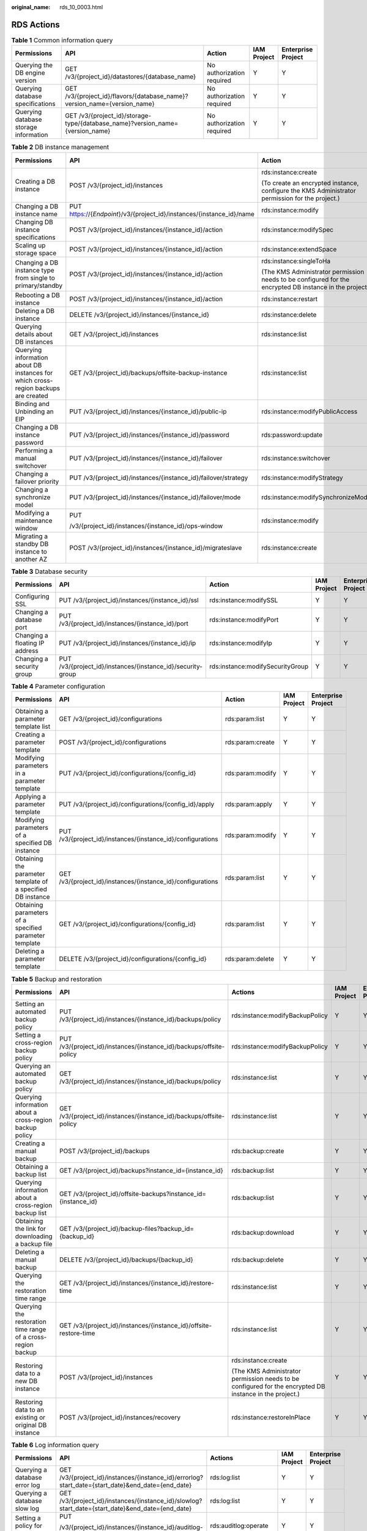 :original_name: rds_10_0003.html

.. _rds_10_0003:

RDS Actions
===========

.. table:: **Table 1** Common information query

   +---------------------------------------+-------------------------------------------------------------------------------+---------------------------+-------------+--------------------+
   | Permissions                           | API                                                                           | Action                    | IAM Project | Enterprise Project |
   +=======================================+===============================================================================+===========================+=============+====================+
   | Querying the DB engine version        | GET /v3/{project_id}/datastores/{database_name}                               | No authorization required | Y           | Y                  |
   +---------------------------------------+-------------------------------------------------------------------------------+---------------------------+-------------+--------------------+
   | Querying database specifications      | GET /v3/{project_id}/flavors/{database_name}?version_name={version_name}      | No authorization required | Y           | Y                  |
   +---------------------------------------+-------------------------------------------------------------------------------+---------------------------+-------------+--------------------+
   | Querying database storage information | GET /v3/{project_id}/storage-type/{database_name}?version_name={version_name} | No authorization required | Y           | Y                  |
   +---------------------------------------+-------------------------------------------------------------------------------+---------------------------+-------------+--------------------+

.. table:: **Table 2** DB instance management

   +------------------------------------------------------------------------------------+-----------------------------------------------------------------------+---------------------------------------------------------------------------------------------------------+-------------+--------------------+
   | Permissions                                                                        | API                                                                   | Action                                                                                                  | IAM Project | Enterprise Project |
   +====================================================================================+=======================================================================+=========================================================================================================+=============+====================+
   | Creating a DB instance                                                             | POST /v3/{project_id}/instances                                       | rds:instance:create                                                                                     | Y           | Y                  |
   |                                                                                    |                                                                       |                                                                                                         |             |                    |
   |                                                                                    |                                                                       | (To create an encrypted instance, configure the KMS Administrator permission for the project.)          |             |                    |
   +------------------------------------------------------------------------------------+-----------------------------------------------------------------------+---------------------------------------------------------------------------------------------------------+-------------+--------------------+
   | Changing a DB instance name                                                        | PUT https://{*Endpoint*}/v3/{project_id}/instances/{instance_id}/name | rds:instance:modify                                                                                     | Y           | Y                  |
   +------------------------------------------------------------------------------------+-----------------------------------------------------------------------+---------------------------------------------------------------------------------------------------------+-------------+--------------------+
   | Changing DB instance specifications                                                | POST /v3/{project_id}/instances/{instance_id}/action                  | rds:instance:modifySpec                                                                                 | Y           | Y                  |
   +------------------------------------------------------------------------------------+-----------------------------------------------------------------------+---------------------------------------------------------------------------------------------------------+-------------+--------------------+
   | Scaling up storage space                                                           | POST /v3/{project_id}/instances/{instance_id}/action                  | rds:instance:extendSpace                                                                                | Y           | Y                  |
   +------------------------------------------------------------------------------------+-----------------------------------------------------------------------+---------------------------------------------------------------------------------------------------------+-------------+--------------------+
   | Changing a DB instance type from single to primary/standby                         | POST /v3/{project_id}/instances/{instance_id}/action                  | rds:instance:singleToHa                                                                                 | Y           | Y                  |
   |                                                                                    |                                                                       |                                                                                                         |             |                    |
   |                                                                                    |                                                                       | (The KMS Administrator permission needs to be configured for the encrypted DB instance in the project.) |             |                    |
   +------------------------------------------------------------------------------------+-----------------------------------------------------------------------+---------------------------------------------------------------------------------------------------------+-------------+--------------------+
   | Rebooting a DB instance                                                            | POST /v3/{project_id}/instances/{instance_id}/action                  | rds:instance:restart                                                                                    | Y           | Y                  |
   +------------------------------------------------------------------------------------+-----------------------------------------------------------------------+---------------------------------------------------------------------------------------------------------+-------------+--------------------+
   | Deleting a DB instance                                                             | DELETE /v3/{project_id}/instances/{instance_id}                       | rds:instance:delete                                                                                     | Y           | Y                  |
   +------------------------------------------------------------------------------------+-----------------------------------------------------------------------+---------------------------------------------------------------------------------------------------------+-------------+--------------------+
   | Querying details about DB instances                                                | GET /v3/{project_id}/instances                                        | rds:instance:list                                                                                       | Y           | Y                  |
   +------------------------------------------------------------------------------------+-----------------------------------------------------------------------+---------------------------------------------------------------------------------------------------------+-------------+--------------------+
   | Querying information about DB instances for which cross-region backups are created | GET /v3/{project_id}/backups/offsite-backup-instance                  | rds:instance:list                                                                                       | Y           | Y                  |
   +------------------------------------------------------------------------------------+-----------------------------------------------------------------------+---------------------------------------------------------------------------------------------------------+-------------+--------------------+
   | Binding and Unbinding an EIP                                                       | PUT /v3/{project_id}/instances/{instance_id}/public-ip                | rds:instance:modifyPublicAccess                                                                         | Y           | Y                  |
   +------------------------------------------------------------------------------------+-----------------------------------------------------------------------+---------------------------------------------------------------------------------------------------------+-------------+--------------------+
   | Changing a DB instance password                                                    | PUT /v3/{project_id}/instances/{instance_id}/password                 | rds:password:update                                                                                     | Y           | Y                  |
   +------------------------------------------------------------------------------------+-----------------------------------------------------------------------+---------------------------------------------------------------------------------------------------------+-------------+--------------------+
   | Performing a manual switchover                                                     | PUT /v3/{project_id}/instances/{instance_id}/failover                 | rds:instance:switchover                                                                                 | Y           | Y                  |
   +------------------------------------------------------------------------------------+-----------------------------------------------------------------------+---------------------------------------------------------------------------------------------------------+-------------+--------------------+
   | Changing a failover priority                                                       | PUT /v3/{project_id}/instances/{instance_id}/failover/strategy        | rds:instance:modifyStrategy                                                                             | Y           | Y                  |
   +------------------------------------------------------------------------------------+-----------------------------------------------------------------------+---------------------------------------------------------------------------------------------------------+-------------+--------------------+
   | Changing a synchronize model                                                       | PUT /v3/{project_id}/instances/{instance_id}/failover/mode            | rds:instance:modifySynchronizeModel                                                                     | Y           | Y                  |
   +------------------------------------------------------------------------------------+-----------------------------------------------------------------------+---------------------------------------------------------------------------------------------------------+-------------+--------------------+
   | Modifying a maintenance window                                                     | PUT                                                                   | rds:instance:modify                                                                                     | Y           | Y                  |
   |                                                                                    |                                                                       |                                                                                                         |             |                    |
   |                                                                                    | /v3/{project_id}/instances/{instance_id}/ops-window                   |                                                                                                         |             |                    |
   +------------------------------------------------------------------------------------+-----------------------------------------------------------------------+---------------------------------------------------------------------------------------------------------+-------------+--------------------+
   | Migrating a standby DB instance to another AZ                                      | POST /v3/{project_id}/instances/{instance_id}/migrateslave            | rds:instance:create                                                                                     | Y           | Y                  |
   +------------------------------------------------------------------------------------+-----------------------------------------------------------------------+---------------------------------------------------------------------------------------------------------+-------------+--------------------+

.. table:: **Table 3** Database security

   +--------------------------------+-------------------------------------------------------------+----------------------------------+-------------+--------------------+
   | Permissions                    | API                                                         | Action                           | IAM Project | Enterprise Project |
   +================================+=============================================================+==================================+=============+====================+
   | Configuring SSL                | PUT /v3/{project_id}/instances/{instance_id}/ssl            | rds:instance:modifySSL           | Y           | Y                  |
   +--------------------------------+-------------------------------------------------------------+----------------------------------+-------------+--------------------+
   | Changing a database port       | PUT /v3/{project_id}/instances/{instance_id}/port           | rds:instance:modifyPort          | Y           | Y                  |
   +--------------------------------+-------------------------------------------------------------+----------------------------------+-------------+--------------------+
   | Changing a floating IP address | PUT /v3/{project_id}/instances/{instance_id}/ip             | rds:instance:modifyIp            | Y           | Y                  |
   +--------------------------------+-------------------------------------------------------------+----------------------------------+-------------+--------------------+
   | Changing a security group      | PUT /v3/{project_id}/instances/{instance_id}/security-group | rds:instance:modifySecurityGroup | Y           | Y                  |
   +--------------------------------+-------------------------------------------------------------+----------------------------------+-------------+--------------------+

.. table:: **Table 4** Parameter configuration

   +-------------------------------------------------------------+-------------------------------------------------------------+------------------+-------------+--------------------+
   | Permissions                                                 | API                                                         | Action           | IAM Project | Enterprise Project |
   +=============================================================+=============================================================+==================+=============+====================+
   | Obtaining a parameter template list                         | GET /v3/{project_id}/configurations                         | rds:param:list   | Y           | Y                  |
   +-------------------------------------------------------------+-------------------------------------------------------------+------------------+-------------+--------------------+
   | Creating a parameter template                               | POST /v3/{project_id}/configurations                        | rds:param:create | Y           | Y                  |
   +-------------------------------------------------------------+-------------------------------------------------------------+------------------+-------------+--------------------+
   | Modifying parameters in a parameter template                | PUT /v3/{project_id}/configurations/{config_id}             | rds:param:modify | Y           | Y                  |
   +-------------------------------------------------------------+-------------------------------------------------------------+------------------+-------------+--------------------+
   | Applying a parameter template                               | PUT /v3/{project_id}/configurations/{config_id}/apply       | rds:param:apply  | Y           | Y                  |
   +-------------------------------------------------------------+-------------------------------------------------------------+------------------+-------------+--------------------+
   | Modifying parameters of a specified DB instance             | PUT /v3/{project_id}/instances/{instance_id}/configurations | rds:param:modify | Y           | Y                  |
   +-------------------------------------------------------------+-------------------------------------------------------------+------------------+-------------+--------------------+
   | Obtaining the parameter template of a specified DB instance | GET /v3/{project_id}/instances/{instance_id}/configurations | rds:param:list   | Y           | Y                  |
   +-------------------------------------------------------------+-------------------------------------------------------------+------------------+-------------+--------------------+
   | Obtaining parameters of a specified parameter template      | GET /v3/{project_id}/configurations/{config_id}             | rds:param:list   | Y           | Y                  |
   +-------------------------------------------------------------+-------------------------------------------------------------+------------------+-------------+--------------------+
   | Deleting a parameter template                               | DELETE /v3/{project_id}/configurations/{config_id}          | rds:param:delete | Y           | Y                  |
   +-------------------------------------------------------------+-------------------------------------------------------------+------------------+-------------+--------------------+

.. table:: **Table 5** Backup and restoration

   +--------------------------------------------------------------+---------------------------------------------------------------------+---------------------------------------------------------------------------------------------------------+-------------+------------------------+
   | Permissions                                                  | API                                                                 | Actions                                                                                                 | IAM Project | **Enterprise Project** |
   +==============================================================+=====================================================================+=========================================================================================================+=============+========================+
   | Setting an automated backup policy                           | PUT /v3/{project_id}/instances/{instance_id}/backups/policy         | rds:instance:modifyBackupPolicy                                                                         | Y           | Y                      |
   +--------------------------------------------------------------+---------------------------------------------------------------------+---------------------------------------------------------------------------------------------------------+-------------+------------------------+
   | Setting a cross-region backup policy                         | PUT /v3/{project_id}/instances/{instance_id}/backups/offsite-policy | rds:instance:modifyBackupPolicy                                                                         | Y           | Y                      |
   +--------------------------------------------------------------+---------------------------------------------------------------------+---------------------------------------------------------------------------------------------------------+-------------+------------------------+
   | Querying an automated backup policy                          | GET /v3/{project_id}/instances/{instance_id}/backups/policy         | rds:instance:list                                                                                       | Y           | Y                      |
   +--------------------------------------------------------------+---------------------------------------------------------------------+---------------------------------------------------------------------------------------------------------+-------------+------------------------+
   | Querying information about a cross-region backup policy      | GET /v3/{project_id}/instances/{instance_id}/backups/offsite-policy | rds:instance:list                                                                                       | Y           | Y                      |
   +--------------------------------------------------------------+---------------------------------------------------------------------+---------------------------------------------------------------------------------------------------------+-------------+------------------------+
   | Creating a manual backup                                     | POST /v3/{project_id}/backups                                       | rds:backup:create                                                                                       | Y           | Y                      |
   +--------------------------------------------------------------+---------------------------------------------------------------------+---------------------------------------------------------------------------------------------------------+-------------+------------------------+
   | Obtaining a backup list                                      | GET /v3/{project_id}/backups?instance_id={instance_id}              | rds:backup:list                                                                                         | Y           | Y                      |
   +--------------------------------------------------------------+---------------------------------------------------------------------+---------------------------------------------------------------------------------------------------------+-------------+------------------------+
   | Querying information about a cross-region backup list        | GET /v3/{project_id}/offsite-backups?instance_id={instance_id}      | rds:backup:list                                                                                         | Y           | Y                      |
   +--------------------------------------------------------------+---------------------------------------------------------------------+---------------------------------------------------------------------------------------------------------+-------------+------------------------+
   | Obtaining the link for downloading a backup file             | GET /v3/{project_id}/backup-files?backup_id={backup_id}             | rds:backup:download                                                                                     | Y           | Y                      |
   +--------------------------------------------------------------+---------------------------------------------------------------------+---------------------------------------------------------------------------------------------------------+-------------+------------------------+
   | Deleting a manual backup                                     | DELETE /v3/{project_id}/backups/{backup_id}                         | rds:backup:delete                                                                                       | Y           | Y                      |
   +--------------------------------------------------------------+---------------------------------------------------------------------+---------------------------------------------------------------------------------------------------------+-------------+------------------------+
   | Querying the restoration time range                          | GET /v3/{project_id}/instances/{instance_id}/restore-time           | rds:instance:list                                                                                       | Y           | Y                      |
   +--------------------------------------------------------------+---------------------------------------------------------------------+---------------------------------------------------------------------------------------------------------+-------------+------------------------+
   | Querying the restoration time range of a cross-region backup | GET /v3/{project_id}/instances/{instance_id}/offsite-restore-time   | rds:instance:list                                                                                       | Y           | Y                      |
   +--------------------------------------------------------------+---------------------------------------------------------------------+---------------------------------------------------------------------------------------------------------+-------------+------------------------+
   | Restoring data to a new DB instance                          | POST /v3/{project_id}/instances                                     | rds:instance:create                                                                                     | Y           | Y                      |
   |                                                              |                                                                     |                                                                                                         |             |                        |
   |                                                              |                                                                     | (The KMS Administrator permission needs to be configured for the encrypted DB instance in the project.) |             |                        |
   +--------------------------------------------------------------+---------------------------------------------------------------------+---------------------------------------------------------------------------------------------------------+-------------+------------------------+
   | Restoring data to an existing or original DB instance        | POST /v3/{project_id}/instances/recovery                            | rds:instance:restoreInPlace                                                                             | Y           | Y                      |
   +--------------------------------------------------------------+---------------------------------------------------------------------+---------------------------------------------------------------------------------------------------------+-------------+------------------------+

.. table:: **Table 6** Log information query

   +-------------------------------------------------+-----------------------------------------------------------------------------------------------------------------------------+-----------------------+-------------+--------------------+
   | Permissions                                     | API                                                                                                                         | Actions               | IAM Project | Enterprise Project |
   +=================================================+=============================================================================================================================+=======================+=============+====================+
   | Querying a database error log                   | GET /v3/{project_id}/instances/{instance_id}/errorlog?start_date={start_date}&end_date={end_date}                           | rds:log:list          | Y           | Y                  |
   +-------------------------------------------------+-----------------------------------------------------------------------------------------------------------------------------+-----------------------+-------------+--------------------+
   | Querying a database slow log                    | GET /v3/{project_id}/instances/{instance_id}/slowlog?start_date={start_date}&end_date={end_date}                            | rds:log:list          | Y           | Y                  |
   +-------------------------------------------------+-----------------------------------------------------------------------------------------------------------------------------+-----------------------+-------------+--------------------+
   | Setting a policy for audit logs                 | PUT                                                                                                                         | rds:auditlog:operate  | Y           | Y                  |
   |                                                 |                                                                                                                             |                       |             |                    |
   |                                                 | /v3/{project_id}/instances/{instance_id}/auditlog-policy                                                                    |                       |             |                    |
   +-------------------------------------------------+-----------------------------------------------------------------------------------------------------------------------------+-----------------------+-------------+--------------------+
   | Querying the policy for audit logs              | GET                                                                                                                         | rds:auditlog:list     | Y           | Y                  |
   |                                                 |                                                                                                                             |                       |             |                    |
   |                                                 | /v3/{project_id}/instances/{instance_id}/auditlog-policy                                                                    |                       |             |                    |
   +-------------------------------------------------+-----------------------------------------------------------------------------------------------------------------------------+-----------------------+-------------+--------------------+
   | Obtaining an audit log list                     | GET                                                                                                                         | rds:auditlog:list     | Y           | Y                  |
   |                                                 |                                                                                                                             |                       |             |                    |
   |                                                 | /v3/{project_id}/instances/{instance_id}/auditlog?start_time={start_time}&end_time={end_time}&offset={offset}&limit={limit} |                       |             |                    |
   +-------------------------------------------------+-----------------------------------------------------------------------------------------------------------------------------+-----------------------+-------------+--------------------+
   | Obtaining the link for downloading an audit log | POST                                                                                                                        | rds:auditlog:download | Y           | Y                  |
   |                                                 |                                                                                                                             |                       |             |                    |
   |                                                 | /v3/{project_id}/instances/{instance_id}/auditlog-links                                                                     |                       |             |                    |
   +-------------------------------------------------+-----------------------------------------------------------------------------------------------------------------------------+-----------------------+-------------+--------------------+
   | Obtaining links for downloading slow query logs | POST                                                                                                                        | rds:log:download      | Y           | Y                  |
   |                                                 |                                                                                                                             |                       |             |                    |
   |                                                 | /v3/{project_id}/instances/{instance_id}/slowlog-download                                                                   |                       |             |                    |
   +-------------------------------------------------+-----------------------------------------------------------------------------------------------------------------------------+-----------------------+-------------+--------------------+

.. table:: **Table 7** Database and account management (MySQL)

   +------------------------------------------------------+---------------------------------------------------------------------------------------------------------------+------------------------------+-------------+--------------------+
   | Permissions                                          | API                                                                                                           | Actions                      | IAM Project | Enterprise Project |
   +======================================================+===============================================================================================================+==============================+=============+====================+
   | Creating a database                                  | POST /v3/{project_id}/instances/{instance_id}/database                                                        | rds:database:create          | Y           | Y                  |
   +------------------------------------------------------+---------------------------------------------------------------------------------------------------------------+------------------------------+-------------+--------------------+
   | Querying details about databases                     | GET /v3/{project_id}/instances/{instance_id}/database/detail?page={page}&limit={limit}                        | rds:database:list            | Y           | Y                  |
   +------------------------------------------------------+---------------------------------------------------------------------------------------------------------------+------------------------------+-------------+--------------------+
   | Querying authorized databases of a specified account | GET /v3/{project_id}/instances/{instance_id}/db_user/database?user-name={user-name}&page={page}&limit={limit} | rds:database:list            | Y           | Y                  |
   +------------------------------------------------------+---------------------------------------------------------------------------------------------------------------+------------------------------+-------------+--------------------+
   | Dropping a database                                  | DELETE /v3/{project_id}/instances/{instance_id}/database/{db_name}                                            | rds:database:drop            | Y           | Y                  |
   +------------------------------------------------------+---------------------------------------------------------------------------------------------------------------+------------------------------+-------------+--------------------+
   | Creating a database account                          | POST /v3/{project_id}/instances/{instance_id}/db_user                                                         | rds:databaseUser:create      | Y           | Y                  |
   +------------------------------------------------------+---------------------------------------------------------------------------------------------------------------+------------------------------+-------------+--------------------+
   | Querying details about database accounts             | GET /v3/{project_id}/instances/{instance_id}/db_user/detail?page={page}&limit={limit}                         | rds:databaseUser:list        | Y           | Y                  |
   +------------------------------------------------------+---------------------------------------------------------------------------------------------------------------+------------------------------+-------------+--------------------+
   | Querying authorized accounts of a specified database | GET /v3/{project_id}/instances/{instance_id}/database/db_user?db-name={db-name}&page={page}&limit={limit}     | rds:databaseUser:list        | Y           | Y                  |
   +------------------------------------------------------+---------------------------------------------------------------------------------------------------------------+------------------------------+-------------+--------------------+
   | Deleting a database account                          | DELETE /v3/{project_id}/instances/{instance_id}/db_user/{user_name}                                           | rds:databaseUser:drop        | Y           | Y                  |
   +------------------------------------------------------+---------------------------------------------------------------------------------------------------------------+------------------------------+-------------+--------------------+
   | Authorizing a database account                       | POST /v3/{project_id}/instances/{instance_id}/db_privilege                                                    | rds:databasePrivilege:grant  | Y           | Y                  |
   +------------------------------------------------------+---------------------------------------------------------------------------------------------------------------+------------------------------+-------------+--------------------+
   | Changing the password for a database account         | POST /v3/{project_id}/instances/{instance_id}/db_user/resetpwd                                                | rds:password:update          | Y           | Y                  |
   +------------------------------------------------------+---------------------------------------------------------------------------------------------------------------+------------------------------+-------------+--------------------+
   | Revoking permissions of a database account           | DELETE /v3/{project_id}/instances/{instance_id}/db_privilege                                                  | rds:databasePrivilege:revoke | Y           | Y                  |
   +------------------------------------------------------+---------------------------------------------------------------------------------------------------------------+------------------------------+-------------+--------------------+

.. table:: **Table 8** Recycle bin

   +----------------------------+-------------------------------------------------------------------+----------------------------+-------------+--------------------+
   | Permissions                | API                                                               | Actions                    | IAM Project | Enterprise Project |
   +============================+===================================================================+============================+=============+====================+
   | Modifying recycling policy | PUT https://{*Endpoint*}/v3/{project_id}/instances/recycle-policy | rds:instance:setRecycleBin | Y           | Y                  |
   +----------------------------+-------------------------------------------------------------------+----------------------------+-------------+--------------------+
